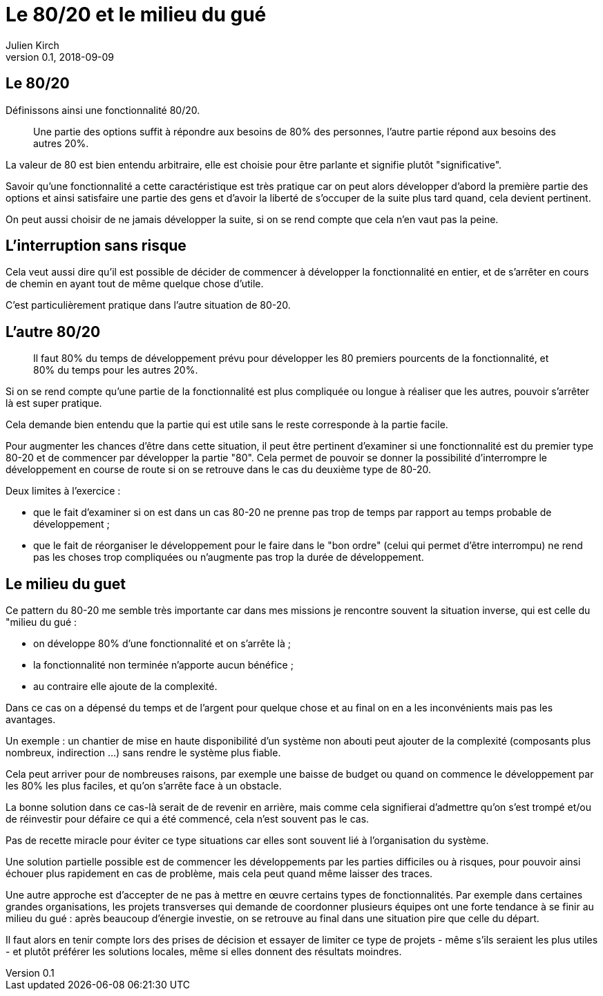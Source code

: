 = Le 80/20 et le milieu du gué
Julien Kirch
v0.1, 2018-09-09
:article_lang: fr
:article_image: capybara.jpeg
:article_description: Avoir les inconvénients mais pas les avantages

== Le 80/20

Définissons ainsi une fonctionnalité 80/20.

[quote]
____
Une partie des options suffit à répondre aux besoins de 80% des personnes, l'autre partie répond aux besoins des autres 20%.
____

La valeur de 80 est bien entendu arbitraire, elle est choisie pour être parlante et signifie plutôt "significative".

Savoir qu'une fonctionnalité a cette caractéristique est très pratique car on peut alors développer d'abord la première partie des options et ainsi satisfaire une partie des gens et d'avoir la liberté de s'occuper de la suite plus tard quand, cela devient pertinent.

On peut aussi choisir de ne jamais développer la suite, si on se rend compte que cela n'en vaut pas la peine.

== L'interruption sans risque

Cela veut aussi dire qu'il est possible de décider de commencer à développer la fonctionnalité en entier, et de s'arrêter en cours de chemin en ayant tout de même quelque chose d'utile.

C'est particulièrement pratique dans l'autre situation de 80-20.

== L'autre 80/20

[quote]
____
Il faut 80% du temps de développement prévu pour développer les 80 premiers pourcents de la fonctionnalité, et 80% du temps pour les autres 20%.
____

Si on se rend compte qu'une partie de la fonctionnalité est plus compliquée ou longue à réaliser que les autres, pouvoir s'arrêter là est super pratique.

Cela demande bien entendu que la partie qui est utile sans le reste corresponde à la partie facile.

Pour augmenter les chances d'être dans cette situation, il peut être pertinent d'examiner si une fonctionnalité est du premier type 80-20 et de commencer par développer la partie "80".
Cela permet de pouvoir se donner la possibilité d'interrompre le développement en course de route si on se retrouve dans le cas du deuxième type de 80-20.

Deux limites à l'exercice :

* que le fait d'examiner si on est dans un cas 80-20 ne prenne pas trop de temps par rapport au temps probable de développement ;
* que le fait de réorganiser le développement pour le faire dans le "bon ordre" (celui qui permet d'être interrompu) ne rend pas les choses trop compliquées ou n'augmente pas trop la durée de développement.

== Le milieu du guet

Ce pattern du 80-20 me semble très importante car dans mes missions je rencontre souvent la situation inverse, qui est celle du "milieu du gué :

- on développe 80% d'une fonctionnalité et on s'arrête là ;
- la fonctionnalité non terminée n'apporte aucun bénéfice ;
- au contraire elle ajoute de la complexité.

Dans ce cas on a dépensé du temps et de l'argent pour quelque chose et au final on en a les inconvénients mais pas les avantages.

Un exemple : un chantier de mise en haute disponibilité d'un système non abouti peut ajouter de la complexité (composants plus nombreux, indirection …) sans rendre le système plus fiable.

Cela peut arriver pour de nombreuses raisons, par exemple une baisse de budget ou quand on commence le développement par les 80% les plus faciles, et qu'on s'arrête face à un obstacle.

La bonne solution dans ce cas-là serait de de revenir en arrière, mais comme cela signifierai d'admettre qu'on s'est trompé et/ou de réinvestir pour défaire ce qui a été commencé, cela n'est souvent pas le cas.

Pas de recette miracle pour éviter ce type situations car elles sont souvent lié à l'organisation du système.

Une solution partielle possible est de commencer les développements par les parties difficiles ou à risques, pour pouvoir ainsi échouer plus rapidement en cas de problème, mais cela peut quand même laisser des traces.

Une autre approche est d'accepter de ne pas à mettre en œuvre certains types de fonctionnalités.
Par exemple dans certaines grandes organisations, les projets transverses qui demande de coordonner plusieurs équipes ont une forte tendance à se finir au milieu du gué :
après beaucoup d'énergie investie, on se retrouve au final dans une situation pire que celle du départ.

Il faut alors en tenir compte lors des prises de décision et essayer de limiter ce type de projets - même s'ils seraient les plus utiles - et plutôt préférer les solutions locales, même si elles donnent des résultats moindres.
